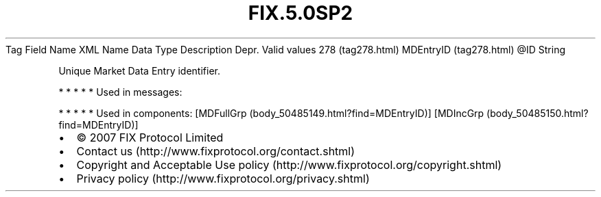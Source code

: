.TH FIX.5.0SP2 "" "" "Tag #278"
Tag
Field Name
XML Name
Data Type
Description
Depr.
Valid values
278 (tag278.html)
MDEntryID (tag278.html)
\@ID
String
.PP
Unique Market Data Entry identifier.
.PP
   *   *   *   *   *
Used in messages:
.PP
   *   *   *   *   *
Used in components:
[MDFullGrp (body_50485149.html?find=MDEntryID)]
[MDIncGrp (body_50485150.html?find=MDEntryID)]

.PD 0
.P
.PD

.PP
.PP
.IP \[bu] 2
© 2007 FIX Protocol Limited
.IP \[bu] 2
Contact us (http://www.fixprotocol.org/contact.shtml)
.IP \[bu] 2
Copyright and Acceptable Use policy (http://www.fixprotocol.org/copyright.shtml)
.IP \[bu] 2
Privacy policy (http://www.fixprotocol.org/privacy.shtml)
